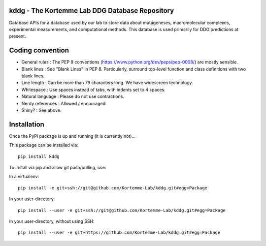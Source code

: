 kddg - The Kortemme Lab DDG Database Repository
===============================================

Database APIs for a database used by our lab to store data about mutageneses, macromolecular complexes, experimental measurements, and computational methods. This database is used primarily for DDG predictions at present.

Coding convention
=================

- General rules      : The PEP 8 conventions (https://www.python.org/dev/peps/pep-0008/) are mostly sensible.
- Blank lines        : See "Blank Lines" in PEP 8. Particularly, surround top-level function and class definitions with two blank lines.
- Line length        : Can be more than 79 characters long. We have widescreen technology.
- Whitespace         : Use spaces instead of tabs, with indents set to 4 spaces.
- Natural language   : Please do not use contractions.
- Nerdy references   : Allowed / encouraged.
- Shiny?             : See above.

Installation
============

Once the PyPI package is up and running (it is currently not)...

This package can be installed via:
::
  pip install kddg

To install via pip and allow git push/pulling, use:

In a virtualenv:
::
  pip install -e git+ssh://git@github.com/Kortemme-Lab/kddg.git#egg=Package

In your user-directory:
::
  pip install --user -e git+ssh://git@github.com/Kortemme-Lab/kddg.git#egg=Package

In your user-directory, without using SSH:
::
  pip install --user -e git+https://github.com/Kortemme-Lab/kddg.git#egg=Package



